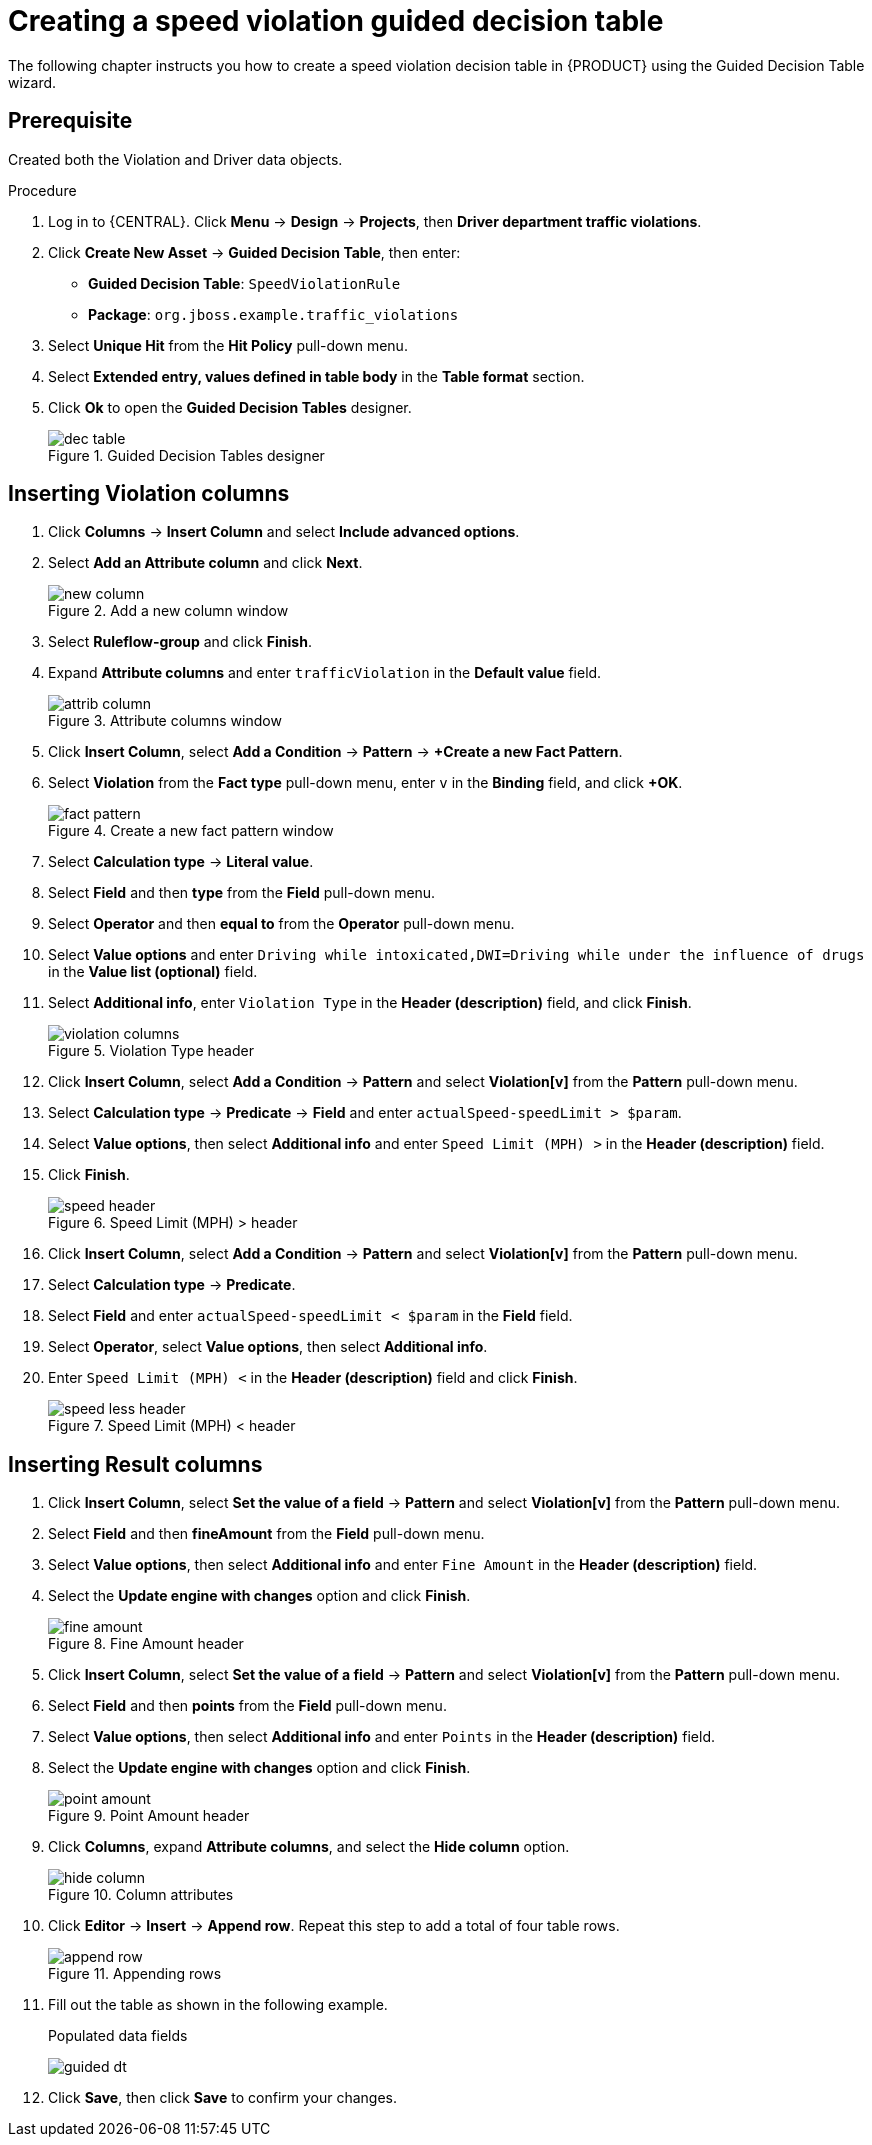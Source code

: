 [id='dec-table-create-proc']
= Creating a speed violation guided decision table

The following chapter instructs you how to create a speed violation decision table in {PRODUCT} using the Guided Decision Table wizard.

[float]
== Prerequisite

Created both the Violation and Driver data objects.

.Procedure
. Log in to {CENTRAL}. Click *Menu* -> *Design* -> *Projects*, then *Driver department traffic violations*.
. Click *Create New Asset* -> *Guided Decision Table*, then enter:

* *Guided Decision Table*: `SpeedViolationRule`
* *Package*: `org.jboss.example.traffic_violations`
+

. Select *Unique Hit* from the *Hit Policy* pull-down menu.
. Select *Extended entry, values defined in table body* in the *Table format* section.
. Click *Ok* to open the *Guided Decision Tables* designer.
+

.Guided Decision Tables designer
image::dec-table.png[]

== Inserting Violation columns

. Click *Columns* -> *Insert Column* and select *Include advanced options*.
. Select *Add an Attribute column* and click *Next*.
+

.Add a new column window
image::new-column.png[]
. Select *Ruleflow-group* and click *Finish*.
. Expand *Attribute columns* and enter `trafficViolation` in the *Default value* field.
+

.Attribute columns window
image::attrib-column.png[]
. Click *Insert Column*, select *Add a Condition* -> *Pattern* -> *+Create a new Fact Pattern*.
. Select *Violation* from the *Fact type* pull-down menu, enter `v` in the *Binding* field, and click *+OK*.
+

.Create a new fact pattern window
image::fact-pattern.png[]
. Select *Calculation type* -> *Literal value*.
. Select *Field* and then *type* from the *Field* pull-down menu.
. Select *Operator* and then *equal to* from the *Operator* pull-down menu.
. Select *Value options* and enter `Driving while intoxicated,DWI=Driving while under the influence of drugs` in the *Value list (optional)* field.
. Select *Additional info*, enter `Violation Type` in the *Header (description)* field, and click *Finish*.
+

.Violation Type header
image::violation-columns.png[]
. Click *Insert Column*, select *Add a Condition* -> *Pattern* and select *Violation[v]* from the *Pattern* pull-down menu.
. Select *Calculation type* -> *Predicate* -> *Field* and enter `actualSpeed-speedLimit > $param`.
. Select *Value options*, then select *Additional info* and enter `Speed Limit (MPH) >` in the *Header (description)* field.
. Click *Finish*.
+

.Speed Limit (MPH) > header
image::speed-header.png[]
. Click *Insert Column*, select *Add a Condition* -> *Pattern* and select *Violation[v]* from the *Pattern* pull-down menu.
. Select *Calculation type* -> *Predicate*.
. Select *Field* and enter `actualSpeed-speedLimit < $param` in the *Field* field.
. Select *Operator*, select *Value options*, then select *Additional info*.
. Enter `Speed Limit (MPH) <` in the *Header (description)* field and click *Finish*.
+

.Speed Limit (MPH) < header
image::speed-less-header.png[]

== Inserting Result columns

. Click *Insert Column*, select *Set the value of a field* -> *Pattern* and select *Violation[v]* from the *Pattern* pull-down menu.
. Select *Field* and then *fineAmount* from the *Field* pull-down menu.
. Select *Value options*, then select *Additional info* and enter `Fine Amount` in the *Header (description)* field.
. Select the *Update engine with changes* option and click *Finish*.
+

.Fine Amount header
image::fine-amount.png[]
. Click *Insert Column*, select *Set the value of a field* -> *Pattern* and select *Violation[v]* from the *Pattern* pull-down menu.
. Select *Field* and then *points* from the *Field* pull-down menu.
. Select *Value options*, then select *Additional info* and enter `Points` in the *Header (description)* field.
. Select the *Update engine with changes* option and click *Finish*.
+

.Point Amount header
image::point-amount.png[]
. Click *Columns*, expand *Attribute columns*, and select the *Hide column* option.
+

.Column attributes
image::hide-column.png[]
. Click *Editor* -> *Insert* -> *Append row*. Repeat this step to add a total of four table rows.
+

.Appending rows
image::append-row.png[]
. Fill out the table as shown in the following example.
+

.Populated data fields
image:guided-dt.png[]
. Click *Save*, then click *Save* to confirm your changes.

